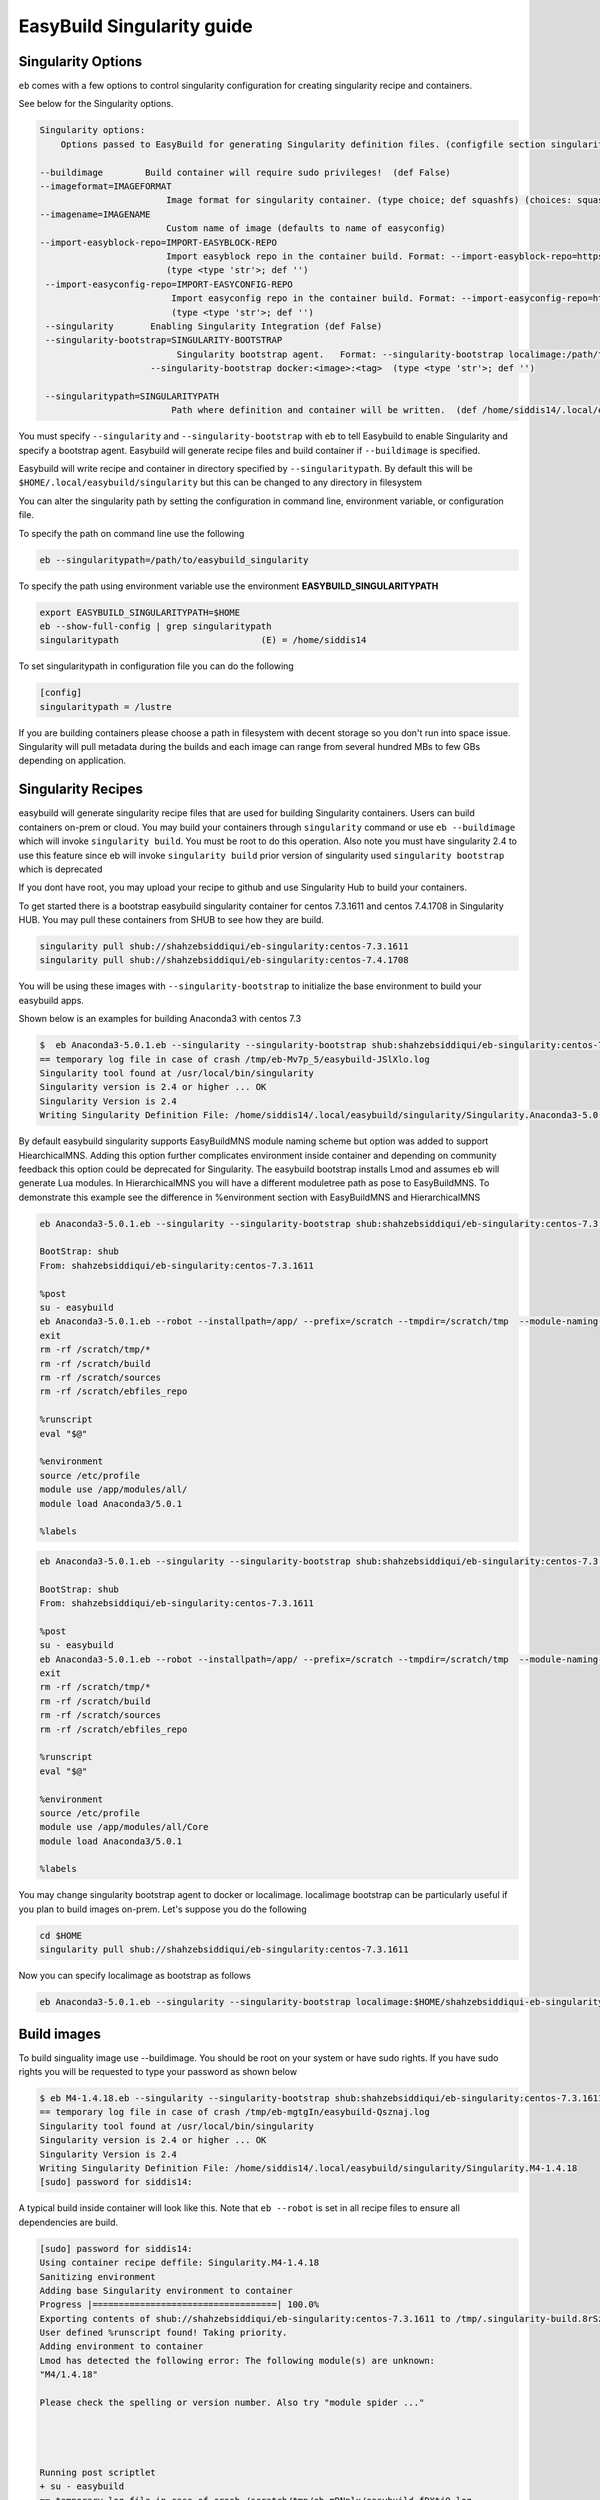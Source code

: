 EasyBuild Singularity guide
===========================

Singularity Options
-------------------

``eb`` comes with a few options to control singularity configuration for creating
singularity recipe and containers.

See below for the Singularity options.

.. code::

   Singularity options:
       Options passed to EasyBuild for generating Singularity definition files. (configfile section singularity)

   --buildimage        Build container will require sudo privileges!  (def False)
   --imageformat=IMAGEFORMAT
                           Image format for singularity container. (type choice; def squashfs) (choices: squashfs, ext3, sandbox)
   --imagename=IMAGENAME
                           Custom name of image (defaults to name of easyconfig)
   --import-easyblock-repo=IMPORT-EASYBLOCK-REPO
                           Import easyblock repo in the container build. Format: --import-easyblock-repo=https://github.com/GITUSER/easybuild-easyblock:<BRANCH>:<FILE>
                           (type <type 'str'>; def '')
    --import-easyconfig-repo=IMPORT-EASYCONFIG-REPO
                            Import easyconfig repo in the container build. Format: --import-easyconfig-repo=https://github.com/GITUSER/easybuild-easyconfigs:<BRANCH>
                            (type <type 'str'>; def '')
    --singularity       Enabling Singularity Integration (def False)
    --singularity-bootstrap=SINGULARITY-BOOTSTRAP
                             Singularity bootstrap agent.   Format: --singularity-bootstrap localimage:/path/to/image.img --singularity-bootstrap shub:<image>:<tag>
                        --singularity-bootstrap docker:<image>:<tag>  (type <type 'str'>; def '')

    --singularitypath=SINGULARITYPATH
                            Path where definition and container will be written.  (def /home/siddis14/.local/easybuild/singularity)



You must specify ``--singularity`` and ``--singularity-bootstrap`` with ``eb`` to tell Easybuild to enable Singularity and specify
a bootstrap agent. Easybuild will generate recipe files and build container if ``--buildimage`` is specified. 

Easybuild will write recipe and container in directory specified by ``--singularitypath``. By default this will be ``$HOME/.local/easybuild/singularity`` but this can be changed to any directory in filesystem


You can alter the singularity path by setting the configuration in command line, environment variable, or configuration file.

To specify the path on command line use the following

.. code::

        eb --singularitypath=/path/to/easybuild_singularity
        
       
To specify the path using environment variable use the environment **EASYBUILD_SINGULARITYPATH**
 
.. code::
 
        export EASYBUILD_SINGULARITYPATH=$HOME
        eb --show-full-config | grep singularitypath
        singularitypath                           (E) = /home/siddis14

To set singularitypath in configuration file you can do the following

.. code::

        [config]
        singularitypath = /lustre
        

If you are building containers please choose a path in filesystem with decent storage so you don't run into space issue. Singularity
will pull metadata during the builds and each image can range from several hundred MBs to few GBs depending on application. 

Singularity Recipes
-------------------

easybuild will generate singularity recipe files that are used for building Singularity containers. Users can build containers on-prem or cloud. You may build your containers through ``singularity`` command or use ``eb --buildimage`` which will invoke ``singularity build``. You must be root to do this operation. Also note you must have singularity 2.4 to use this feature since eb will invoke ``singularity build`` prior version of singularity used ``singularity bootstrap`` which is deprecated 

If you dont have root, you may upload your recipe to github and use Singularity Hub to build your containers.

To get started there is a bootstrap easybuild singularity container for centos 7.3.1611 and centos 7.4.1708 in Singularity HUB. You may pull these containers from SHUB to see how they are build.

.. code::

        singularity pull shub://shahzebsiddiqui/eb-singularity:centos-7.3.1611
        singularity pull shub://shahzebsiddiqui/eb-singularity:centos-7.4.1708

You will be using these images with ``--singularity-bootstrap`` to initialize the base environment to build your easybuild apps.

Shown below is an examples for building Anaconda3 with centos 7.3

.. code::

        
        $  eb Anaconda3-5.0.1.eb --singularity --singularity-bootstrap shub:shahzebsiddiqui/eb-singularity:centos-7.3.1611
        == temporary log file in case of crash /tmp/eb-Mv7p_5/easybuild-JSlXlo.log
        Singularity tool found at /usr/local/bin/singularity
        Singularity version is 2.4 or higher ... OK
        Singularity Version is 2.4
        Writing Singularity Definition File: /home/siddis14/.local/easybuild/singularity/Singularity.Anaconda3-5.0.1      
        
By default easybuild singularity supports EasyBuildMNS module naming scheme but option was added to support HiearchicalMNS. Adding this option further complicates environment inside container and depending on community feedback this option could be deprecated for Singularity. The easybuild bootstrap installs Lmod and assumes eb will generate Lua modules. In HierarchicalMNS you will have a different moduletree path as pose to EasyBuildMNS. To demonstrate this example see the difference in %environment section with EasyBuildMNS and HierarchicalMNS

.. code::
        
        eb Anaconda3-5.0.1.eb --singularity --singularity-bootstrap shub:shahzebsiddiqui/eb-singularity:centos-7.3.1611
        
        BootStrap: shub
        From: shahzebsiddiqui/eb-singularity:centos-7.3.1611

        %post
        su - easybuild
        eb Anaconda3-5.0.1.eb --robot --installpath=/app/ --prefix=/scratch --tmpdir=/scratch/tmp  --module-naming-scheme=EasyBuildMNS
        exit
        rm -rf /scratch/tmp/*
        rm -rf /scratch/build
        rm -rf /scratch/sources
        rm -rf /scratch/ebfiles_repo

        %runscript
        eval "$@"

        %environment
        source /etc/profile
        module use /app/modules/all/
        module load Anaconda3/5.0.1

        %labels

.. code::
        
        eb Anaconda3-5.0.1.eb --singularity --singularity-bootstrap shub:shahzebsiddiqui/eb-singularity:centos-7.3.1611 --module-naming-scheme=HierarchicalMNS
        
        BootStrap: shub
        From: shahzebsiddiqui/eb-singularity:centos-7.3.1611

        %post
        su - easybuild
        eb Anaconda3-5.0.1.eb --robot --installpath=/app/ --prefix=/scratch --tmpdir=/scratch/tmp  --module-naming-scheme=HierarchicalMNS
        exit
        rm -rf /scratch/tmp/*
        rm -rf /scratch/build
        rm -rf /scratch/sources
        rm -rf /scratch/ebfiles_repo

        %runscript
        eval "$@"

        %environment
        source /etc/profile
        module use /app/modules/all/Core
        module load Anaconda3/5.0.1

        %labels

  
You may change singularity bootstrap agent to docker or localimage. localimage bootstrap can be particularly useful if you plan to build 
images on-prem. Let's suppose you do the following
        
.. code::

        cd $HOME
        singularity pull shub://shahzebsiddiqui/eb-singularity:centos-7.3.1611

Now you can specify localimage as bootstrap as follows

.. code::

        eb Anaconda3-5.0.1.eb --singularity --singularity-bootstrap localimage:$HOME/shahzebsiddiqui-eb-singularity-eb_images.simg

Build images
-------------

To build singuality image use --buildimage. You should be root on your system or have sudo rights. If you have sudo rights you will be requested to type your password as shown below

.. code::

        $ eb M4-1.4.18.eb --singularity --singularity-bootstrap shub:shahzebsiddiqui/eb-singularity:centos-7.3.1611 --buildimage
        == temporary log file in case of crash /tmp/eb-mgtgIn/easybuild-Qsznaj.log
        Singularity tool found at /usr/local/bin/singularity
        Singularity version is 2.4 or higher ... OK
        Singularity Version is 2.4
        Writing Singularity Definition File: /home/siddis14/.local/easybuild/singularity/Singularity.M4-1.4.18
        [sudo] password for siddis14:


A typical build inside container will look like this. Note that ``eb --robot`` is set in all recipe files to ensure all
dependencies are build.

.. code::

        [sudo] password for siddis14:
        Using container recipe deffile: Singularity.M4-1.4.18
        Sanitizing environment
        Adding base Singularity environment to container
        Progress |===================================| 100.0%
        Exporting contents of shub://shahzebsiddiqui/eb-singularity:centos-7.3.1611 to /tmp/.singularity-build.8rSz3L
        User defined %runscript found! Taking priority.
        Adding environment to container
        Lmod has detected the following error: The following module(s) are unknown:
        "M4/1.4.18"

        Please check the spelling or version number. Also try "module spider ..."




        Running post scriptlet
        + su - easybuild
        == temporary log file in case of crash /scratch/tmp/eb-mDNplx/easybuild-fDXtjQ.log
        == resolving dependencies ...
        == processing EasyBuild easyconfig /usr/easybuild/easyconfigs/m/M4/M4-1.4.18.eb
        == building and installing M4/1.4.18...
        == fetching files...
        == creating build dir, resetting environment...
        == unpacking...
        == patching...
        == preparing...
        == configuring...
        == building...
        == testing...
        == installing...
        == taking care of extensions...
        == postprocessing...
        == sanity checking...
        == cleaning up...
        == creating module...
        == permissions...
        == packaging...
        == COMPLETED: Installation ended successfully
        == Results of the build can be found in the log file(s) /app/software/M4/1.4.18/easybuild/easybuild-M4-1.4.18-20180219.194157.log
        == Build succeeded for 1 out of 1
        == Temporary log file(s) /scratch/tmp/eb-mDNplx/easybuild-fDXtjQ.log* have been removed.
        == Temporary directory /scratch/tmp/eb-mDNplx has been removed.
        + rm -rf '/scratch/tmp/*'
        + rm -rf /scratch/build
        + rm -rf /scratch/sources
        + rm -rf /scratch/ebfiles_repo
        Adding deffile section labels to container
        Adding runscript
        Found an existing definition file
        Adding a bootstrap_history directory
        Finalizing Singularity container


Casecade builds for easybuild toolchain
----------------------------------------

Since easybuild invokes ``eb --robot`` in the recipe file, this can be problematic when building larger toolchains like ``GCCcore``, ``GCC``, ``gompi``, ``foss`` which will build the entire dependency list inside container that can increase container size and build time. To avoid this situation, try building the toolchains from bottom up and using them to bootstrap other toolchains.

Lets assume you are building ``GCCcore-5.4.0``, ``GCC-5.4.0-2.26``, ``gompi-2016.06`` and ``foss-2016.06``. 

First build GCCcore-5.4.0

.. code::

        eb GCCcore-5.4.0.eb --singularity --singularity-bootstrap --singularity-bootstrap shub:shahzebsiddiqui/eb-singularity:centos-7.3.1611 --buildimage

Once the image is built, assuming it is in default path do the following for GCC-5.4.0-2.26

.. code::

        eb GCC-5.4.0-2.26.eb --singularity --singularity-bootstrap localimage:$HOME/.local/easybuild/singularity/GCCcore-5.4.0.simg --buildimage

Afterwards build gomp-2016.06 using GCC-5.4.0-2.26 container image

.. code::

        eb gompi-2016.06.eb --singularity --singularity-bootstrap localimage:$HOME/.local/easybuild/singularity/GCC-5.4.0-2.26.simg --buildimage

Next build foss-2016.06 using gompi-2016.06 image

.. code::

        eb foss-2016.06.eb --singularity --singularity-bootstrap localimage:$HOME/.local/easybuild/singularity/gompi-2016.06.simg --buildimage

Image Formats
--------------

Singularity support three image formats ``squashfs`` ``sandbox`` ``ext3``. The default image format is squashfs with extension ``.simg``. ext3 has image format ``.img`` which can be used to edit container as root whereas squashfs this is not allowed. Sandbox
will create a directory structure for container image. For more details on image format see http://singularity.lbl.gov/docs-build-container 

Example using ext3 image format

.. code::

        eb M4-1.4.18.eb --singularity --singularity-bootstrap shub:shahzebsiddiqui/eb-singularity:centos-7.3.1611 --buildimage --imageformat=ext3
        

Example using sandbox image format

.. code::

        eb M4-1.4.18.eb --singularity --singularity-bootstrap shub:shahzebsiddiqui/eb-singularity:centos-7.3.1611 --buildimage --imageformat=sandbox


See how the three image formats

.. code::

        $ ls -l ~/.local/easybuild/singularity/M4-1.4.18*
        -rw-r--r--  1 siddis14 root 908066816 Feb 19 15:28 /home/siddis14/.local/easybuild/singularity/M4-1.4.18.img
        -rwxr-xr-x  1 siddis14 root 225968159 Feb 19 14:42 /home/siddis14/.local/easybuild/singularity/M4-1.4.18.simg

        /home/siddis14/.local/easybuild/singularity/M4-1.4.18:
        total 18
        drwxr-xr-x 2 siddis14 root 2048 Oct 24 08:25 dev
        lrwxr-xr-x 1 siddis14 root   36 Oct 24 08:25 environment -> .singularity.d/env/90-environment.sh
        drwxr-xr-x 2 siddis14 root 2048 Oct 24 08:25 etc
        drwxr-xr-x 2 siddis14 root 2048 Oct 24 08:25 home
        drwxr-xr-x 2 siddis14 root 2048 Oct 24 08:25 proc
        drwxr-xr-x 2 siddis14 root 2048 Oct 24 08:25 root
        lrwxr-xr-x 1 siddis14 root   24 Oct 24 08:25 singularity -> .singularity.d/runscript
        drwxr-xr-x 2 siddis14 root 2048 Oct 24 08:25 sys
        drwxr-xr-x 2 siddis14 root 2048 Oct 24 08:25 tmp
        drwxr-xr-x 3 siddis14 root 2048 Oct 24 08:25 var


If you want to specify an alternate path to write container and recipe file use ``--singularitypath`` 

.. code::

        eb Bison-3.0.4.eb --singularity --singularity-bootstrap shub:shahzebsiddiqui/eb-singularity:centos-7.3.1611 --buildimage --singularitypath=/lustre/workspace/home/siddis14/eb_images

If you want to modify the name of the generated image you can use ``--imagename``. Please note that ``.img`` or ``.simg`` is added to file name if you are building as squashfs or ext3

.. code::

        $ eb M4-1.4.17.eb --singularity --singularity-bootstrap shub:shahzebsiddiqui/eb-singularity:centos-7.3.1611 --buildimage --imagename=M4
        == temporary log file in case of crash /tmp/eb-w8loVP/easybuild-8NZ6vg.log
        Singularity tool found at /usr/local/bin/singularity
        Singularity version is 2.4 or higher ... OK
        Singularity Version is 2.4
        Writing Singularity Definition File: /home/siddis14/.local/easybuild/singularity/Singularity.M4-1.4.17
        M4
        Using container recipe deffile: Singularity.M4-1.4.17
        Sanitizing environment
        Adding base Singularity environment to container
        Exporting contents of shub://shahzebsiddiqui/eb-singularity:centos-7.3.1611 to /tmp/.singularity-build.n3pfOS
        User defined %runscript found! Taking priority.
        Adding environment to container
        Lmod has detected the following error: The following module(s) are unknown:
        "M4/1.4.17"

        Please check the spelling or version number. Also try "module spider ..."




        Running post scriptlet
        + su - easybuild
        == temporary log file in case of crash /scratch/tmp/eb-RiEUIa/easybuild-KpvEy2.log
        == resolving dependencies ...
        == processing EasyBuild easyconfig /usr/easybuild/easyconfigs/m/M4/M4-1.4.17.eb
        == building and installing M4/1.4.17...
        == fetching files...
        == creating build dir, resetting environment...
        == unpacking...
        == patching...
        == preparing...
        == configuring...
        == building...
        == testing...
        == installing...
        == taking care of extensions...
        == postprocessing...
        == sanity checking...
        == cleaning up...
        == creating module...
        == permissions...
        == packaging...
        == COMPLETED: Installation ended successfully
        == Results of the build can be found in the log file(s) /app/software/M4/1.4.17/easybuild/easybuild-M4-1.4.17-20180219.202811.log
        == Build succeeded for 1 out of 1
        == Temporary log file(s) /scratch/tmp/eb-RiEUIa/easybuild-KpvEy2.log* have been removed.
        == Temporary directory /scratch/tmp/eb-RiEUIa has been removed.
        + rm -rf '/scratch/tmp/*'
        + rm -rf /scratch/build
        + rm -rf /scratch/sources
        + rm -rf /scratch/ebfiles_repo
        Adding deffile section labels to container
        Adding runscript
        Found an existing definition file
        Adding a bootstrap_history directory
        Finalizing Singularity container


        
        $ ls -l ~/.local/easybuild/singularity/M4.simg
        -rwxr-xr-x 1 siddis14 root 225988639 Feb 19 15:28 /home/siddis14/.local/easybuild/singularity/M4.simg


Custom easyconfig/easyblock repo in container
----------------------------------------------

So far we have been building singularity containers based on easyconfig provided by master repo, users may want to use their
own easyconfig repo to build application. To do this you can use ``--import-easyconfig-repo`` and ``--import-easyblock-repo`` flags.

With these parameters, user must specify path to github repo for easybuild-easyconfigs and easybuild-easyblocks repo along with branch name. This feature is experimental! Further check needs to be done for error handling.

.. code::

        eb CUDA-9.0.176.eb --singularity --import-easyconfig-repo https://github.com/shahzebsiddiqui/easybuild-easyconfigs:master --import-easyblock-repo https://github.com/shahzebsiddiqui/easybuild-easyblocks:master:c/cuda.py --singularity-bootstrap shub:shahzebsiddiqui/eb-singularity:centos-7.3.1611
        == temporary log file in case of crash /tmp/eb-mD4M0v/easybuild-oYJ2Uj.log

        WARNING: Found one or more non-allowed loaded (EasyBuild-generated) modules in current environment:
        * Anaconda2/4.2.0

        This is not recommended since it may affect the installation procedure(s) performed by EasyBuild.

        To make EasyBuild allow particular loaded modules, use the --allow-loaded-modules configuration option.
        To specify action to take when loaded modules are detected, use --detect-loaded-modules={error,ignore,purge,unload,warn}.

        See http://easybuild.readthedocs.io/en/latest/Detecting_loaded_modules.html for more information.

        Singularity tool found at /usr/local/bin/singularity
        Singularity version is 2.4 or higher ... OK
        Singularity Version is 2.4
        Writing Singularity Definition File: /lustre/workspace/home/siddis14/eb_images/Singularity.CUDA-9.0.176
        [sudo] password for siddis14:
        Using container recipe deffile: Singularity.CUDA-9.0.176
        Sanitizing environment
        Adding base Singularity environment to container
        Progress |===================================| 100.0%
        Exporting contents of shub://shahzebsiddiqui/eb-singularity:centos-7.3.1611 to /tmp/.singularity-build.qUG7M7
        User defined %runscript found! Taking priority.
        Adding environment to container
        Lmod has detected the following error: The following module(s) are unknown:
        "CUDA/9.0.176"

        Please check the spelling or version number. Also try "module spider ..."




        Running post scriptlet
        + su - easybuild
        Cloning into 'easybuild-easyconfigs'...
        remote: Counting objects: 173752, done.
        remote: Compressing objects: 100% (40/40), done.
        remote: Total 173752 (delta 16), reused 1 (delta 1), pack-reused 173711
        Receiving objects: 100% (173752/173752), 30.74 MiB | 29.55 MiB/s, done.
        Resolving deltas: 100% (104807/104807), done.
        Cloning into 'easybuild-easyblocks'...
        remote: Counting objects: 41830, done.
        remote: Total 41830 (delta 0), reused 0 (delta 0), pack-reused 41830
        Receiving objects: 100% (41830/41830), 8.41 MiB | 0 bytes/s, done.
        Resolving deltas: 100% (24806/24806), done.
        == temporary log file in case of crash /scratch/tmp/eb-M2MeSQ/easybuild-HLALcJ.log
        == resolving dependencies ...
        == processing EasyBuild easyconfig /home/easybuild/easybuild-easyconfigs/easybuild/easyconfigs/c/CUDA/CUDA-9.0.176.eb
        == building and installing CUDA/9.0.176...
        == fetching files...
        == creating build dir, resetting environment...
        == unpacking...
        == patching...
        == preparing...
        == configuring...
        == building...
        == testing...
        == installing...
        == taking care of extensions...
        == postprocessing...
        == sanity checking...
        == cleaning up...
        == creating module...
        == permissions...
        == packaging...
        == COMPLETED: Installation ended successfully
        == Results of the build can be found in the log file(s) /app/software/CUDA/9.0.176/easybuild/easybuild-CUDA-9.0.176-20180217.022558.log
        == Build succeeded for 1 out of 1
        == Temporary log file(s) /scratch/tmp/eb-M2MeSQ/easybuild-HLALcJ.log* have been removed.
        == Temporary directory /scratch/tmp/eb-M2MeSQ has been removed.
        + rm -rf '/scratch/tmp/*'
        + rm -rf /scratch/build
        + rm -rf /scratch/sources
        + rm -rf /scratch/ebfiles_repo
        Adding deffile section labels to container
        Adding runscript
        Found an existing definition file
        Adding a bootstrap_history directory
        Finalizing Singularity container


The generated Singularity file is the following, note we are doing git clone as ``easybuild`` user and setting the environment variables 
to get the easyconfigs and easyblocks process

.. code::

        $ cat Singularity.CUDA-9.0.176
        BootStrap: shub
        From: shahzebsiddiqui/eb-singularity:centos-7.3.1611

        %post
        su - easybuild
        git clone -b master https://github.com/shahzebsiddiqui/easybuild-easyconfigs
        export EASYBUILD_ROBOT_PATHS=/home/easybuild/easybuild-easyconfigs/easybuild/easyconfigs
        git clone -b master https://github.com/shahzebsiddiqui/easybuild-easyblocks
        export EASYBUILD_INCLUDE_EASYBLOCKS=/home/easybuild/easybuild-easyblocks/easybuild/easyblocks/c/cuda.py
        eb CUDA-9.0.176.eb --robot --installpath=/app/ --prefix=/scratch --tmpdir=/scratch/tmp  --module-naming-scheme=EasyBuildMNS
        rm -rf easybuild-easyconfigs
        rm -rf easybuild-easyblocks
        exit
        rm -rf /scratch/tmp/*
        rm -rf /scratch/build
        rm -rf /scratch/sources
        rm -rf /scratch/ebfiles_repo

        %runscript
        eval "$@"

        %environment
        source /etc/profile
        module use /app/modules/all/
        module load CUDA/9.0.176

        %labels
